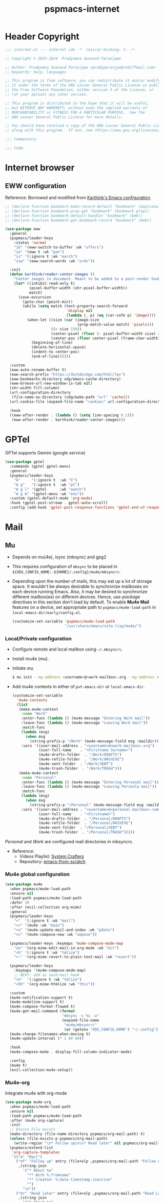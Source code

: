 #+title: pspmacs-internet
#+PROPERTY: header-args :tangle pspmacs-internet.el :mkdirp t :results no :eval no
#+auto_tangle: t

* Header Copyright
#+begin_src emacs-lisp
;;; internet.el --- internet ide -*- lexical-binding: t; -*-

;; Copyright © 2023-2024  Pradyumna Swanand Paranjape

;; Author: Pradyumna Swanand Paranjape <pradyparanjpe@rediffmail.com>
;; Keywords: help, languages

;; This program is free software; you can redistribute it and/or modify
;; it under the terms of the GNU Lesser General Public License as published by
;; the Free Software Foundation, either version 3 of the License, or
;; (at your option) any later version.

;; This program is distributed in the hope that it will be useful,
;; but WITHOUT ANY WARRANTY; without even the implied warranty of
;; MERCHANTABILITY or FITNESS FOR A PARTICULAR PURPOSE.  See the
;; GNU Lesser General Public License for more details.

;; You should have received a copy of the GNU Lesser General Public License
;; along with this program.  If not, see <https://www.gnu.org/licenses/>.

;;; Commentary:

;;; Code:
#+end_src

* Internet browser
** EWW configuration
Reference: Borrowed and modified from [[https://github.com/karthink/.emacs.d/blob/master/lisp/setup-org.el][Karthink's Emacs configuration]].
#+begin_src emacs-lisp
  ;; (declare-function bookmark-make-record-default "bookmark" (&optional no-file no-context posn))
  ;; (declare-function bookmark-prop-get "bookmark" (bookmark prop))
  ;; (declare-function bookmark-default-handler "bookmark" (bmk))
  ;; (declare-function bookmark-get-bookmark-record "bookmark" (bmk))

  (use-package eww
    :general
    (pspmacs/leader-keys
      :states 'normal
      "ib" '(eww-switch-to-buffer :wk "uffers")
      "io" '(eww t :wk "pen")
      "is" '(:ignore t :wk "earch")
      "isw" '(eww-search-words :wk "ords"))

    :init
    (defun karthink/reader-center-images ()
      "Center images in document. Meant to be added to a post-render hook."
      (let* ((inhibit-read-only t)
             (pixel-buffer-width (shr-pixel-buffer-width))
             match)
        (save-excursion
          (goto-char (point-min))
          (while (setq match (text-property-search-forward
                              'display nil
                              (lambda (_ p) (eq (car-safe p) 'image))))
            (when-let ((size (car (image-size
                                   (prop-match-value match) 'pixels)))
                       ((> size 150))
                       (center-pixel (floor (- pixel-buffer-width size) 2))
                       (center-pos (floor center-pixel (frame-char-width))))
              (beginning-of-line)
              (delete-horizontal-space)
              (indent-to center-pos)
              (end-of-line))))))

    :custom
    (eww-auto-rename-buffer t)
    (eww-search-prefix "https://duckduckgo.com/html/?q=")
    (eww-bookmarks-directory xdg/emacs-cache-directory)
    (eww-browse-url-new-window-is-tab nil)
    (shr-width fill-column)
    (url-configuration-directory
     (file-name-as-directory (xdg/make-path "url" 'cache)))
    (url-cookie-file (expand-file-name "cookies" url-configuration-directory))

    :hook
    ((eww-after-render . (lambda () (setq line-spacing 0.1)))
     (eww-after-render . karthink/reader-center-images)))
#+end_src

* GPTel
GPTel supports Gemini (google service)
#+begin_src emacs-lisp
  (use-package gptel
    :commands (gptel gptel-menu)
    :general
    (pspmacs/leader-keys
      "A"     '(:ignore t  :wk "I")
      "A g"   '(:ignore t  :wk "pt")
      "A g l" '(gptel      :wk "aunch")
      "A g m" '(gptel-menu :wk "enu"))
    :custom (gptel-default-mode 'org-mode)
    :hook (gptel-post-stream . gptel-auto-scroll)
    :config (add-hook 'gptel-post-response-functions 'gptel-end-of-response))
#+end_src

* Mail
** Mu
- Depends on mu(4e), isync (mbsync) and gpg2
- This requires configuration of =mbsync= to be placed in =${XDG_CONFIG_HOME:-${HOME}/.config}/mu4e/mbsyncrc=.
- Depending upon the number of mails, this may eat up a lot of storage space.
  It wouldn't be always desirable to synchronize mailboxes on each device running Emacs.
  Also, it may be desired to synchronize different mailbox(es) on different devices.
  Hence, /use-package/ directives in this section don't load by default.
  To enable *Mu4e Mail* features on a device, set appropriate path to =pspmacs/mu4e-load-path= in =local-emacs-dir/early/config.el=.

  #+begin_src emacs-lisp :tangle no
  (customize-set-variable 'pspmacs/mu4e-load-path
                          "/usr/share/emacs/site-lisp/mu4e/")
#+end_src

*** Local/Private configuration
- Configure remote and local mailbox using =~/.mbsyncrc=.
- Install mu4e (mu).
- Initiate mu
  #+begin_src bash :tangle no
    $ mu init --my-address <username>@<work-mailbox>.org --my-address <username>@<personal-mailbox>.com --maildir ~/.local/share/Mail
       #+end_src

- Add mu4e contexts in either of =pvt-emacs-dir= or =local-emacs-dir=.
  #+begin_src emacs-lisp :tangle no
    (customize-set-variable
      'mu4e-contexts
      (list
       (make-mu4e-context
        :name "Work"
        :enter-func (lambda () (mu4e-message "Entering Work mail"))
        :leave-func (lambda () (mu4e-message "Leaving Work mail"))
        :match-func
        (lambda (msg)
          (when msg
            (string-prefix-p "/Work" (mu4e-message-field msg :maildir))))
        :vars '((user-mail-address . "<username>@<work-mailbox>.org")
                (user-full-name    . "<Firstname Surname>")
                (mu4e-drafts-folder  . "/Work/DRAFTS")
                (mu4e-refile-folder  . "/Work/ARCHIVE")
                (mu4e-sent-folder  . "/Work/SENT")
                (mu4e-trash-folder  . "/Work/TRASH")))
       (make-mu4e-context
        :name "Personal"
        :enter-func (lambda () (mu4e-message "Entering Personal mail"))
        :leave-func (lambda () (mu4e-message "Leaving Personla mail"))
        :match-func
        (lambda (msg)
          (when msg
            (string-prefix-p "/Personal" (mu4e-message-field msg :maildir))))
        :vars '((user-mail-address . "<username>@<personal-mailbox>.com")
                (user-full-name    . "<Firstname>")
                (mu4e-drafts-folder  . "/Personal/DRAFTS")
                (mu4e-refile-folder  . "/Personal/ARCHIVE")
                (mu4e-sent-folder  . "/Personal/SENT")
                (mu4e-trash-folder  . "/Personal/TRASH")))))
#+end_src

#+begin_note
/Personal/ and /Work/ are configured mail directories in mbsyncrc.
#+end_note

- Reference:
  - Videos Playlist: [[https://www.youtube.com/watch?v=yZRyEhi4y44&list=PLEoMzSkcN8oM-kA19xOQc8s0gr0PpFGJQ][System Crafters]]
  - Repository: [[https://github.com/daviwil/emacs-from-scratch][emacs-from-scratch]]

*** Mu4e global configuration
#+begin_src emacs-lisp
  (use-package mu4e
    :when pspmacs/mu4e-load-path
    :ensure nil
    :load-path pspmacs/mu4e-load-path
    :defer 20
    :after (evil-collection org-mime)
    :general
    (pspmacs/leader-keys
      "<"  '(:ignore t :wk "mail")
      "<<" '(mu4e :wk "main")
      "<u" '(mu4e-update-mail-and-index :wk "pdate")
      "<c" '(mu4e-compose-new :wk "ompose"))

    (pspmacs/leader-keys :keymaps 'mu4e-compose-mode-map
      "oe" '(org-mime-edit-mail-in-org-mode :wk "dit")
      "<h" '(:ignore t :wk "tmlize")
      "<-" '(org-mime-revert-to-plain-text-mail :wk "revert"))

    (pspmacs/leader-keys
      :keymaps '(mu4e-compose-mode-map)
      ;; NEXT: add as send-mail hook
      "<h"  '(:ignore t :wk "tmlize")
      "<hh" '(org-mime-htmlize :wk "this"))

    :custom
    (mu4e-notification-support t)
    (mu4e-modeline-support t)
    (mu4e-compose-format-flowed t)
    (mu4e-get-mail-command (format
                            "mbsync -c %s -a"
                            (expand-file-name
                             "mu4e/mbsyncrc"
                             (or (getenv "XDG_CONFIG_HOME") "~/.config"))))
    (mu4e-change-filenames-when-moving t)
    (mu4e-update-interval (* 1 60 60))

    :hook
    (mu4e-compose-mode . display-fill-column-indicator-mode)

    :config
    (mu4e t)
    (evil-collection-mu4e-setup))
      #+end_src

*** Mu4e-org
Integrate mu4e with org-mode
#+begin_src emacs-lisp
  (use-package mu4e-org
    :when pspmacs/mu4e-load-path
    :ensure nil
    :load-path pspmacs/mu4e-load-path
    :after (mu4e org-capture)
    :init
    ;; Ensure File exists
    (make-directory (file-name-directory pspmacs/org-mail-path) t)
    (unless (file-exists-p pspmacs/org-mail-path)
      (write-region "\n* Follow up\n\n* Read later" nil pspmacs/org-mail-path))
    (pspmacs/extend-list
     'org-capture-templates
     `(("m" "Mail")
       ("mf" "Follow up" entry (file+olp ,pspmacs/org-mail-path "Follow up")
        ,(string-join
          '("* About %a"
            "** With %:fromname"
            "** Created: %:date-timestamp-inactive"
            "")
          "\n"))
       ("mr" "Read later" entry (file+olp ,pspmacs/org-mail-path "Read Later")
        ,(string-join
          '("* About %a"
            "** From %:fromname"
            "** Created: %:date-timestamp-inactive"
            "")
         "\n")))))
#+end_src

** Gnus
If [[*Mu][Mu4e]] is not enabled, we shall use the Gnus to read directly from the mail server.
Corresponding settings should be *private* and loaded appropriately from local or private [[file:~/.emacs.d/README.org::#inheritance][work-tree]].

#+begin_src emacs-lisp
  (use-package gnus
    :custom
    (gnus-select-method '(nnnil nil))
    (gnus-home-directory (xdg/make-path "gnus" 'cache :directory))
    (gnus-directory (xdg/make-path "gnus/News" 'cache :directory))
    (gnus-cache-directory (xdg/make-path "gnus/News/cache" 'cache :directory))
    (gnus-kill-files-directory (xdg/make-path "gnus/News" 'cache :directory))
    (gnus-article-save-directory (xdg/make-path "gnus/News" 'cache :directory))
    (gnus-init-file (xdg/make-path "gnus/.gnus" 'cache))
    (gnus-startup-file (xdg/make-path "gnus/.newsrc" 'cache))
    :config
    (add-to-list 'recentf-exclude (format "%s.*\\'" gnus-directory)))
      #+end_src

Set all mail-boxes as secondary select methods using the following template.
Set corresponding smtp addresses.
#+begin_src emacs-lisp :tangle no
  (use-package gnus
    :ensure nil
    :after message
    :custom
    (gnus-secondary-select-methods
     '((nnimap "work"
               (nnimap-address "<username>@<work-mailbox>.org")
               (nnimap-user "<username>")
               (nnimap-server-port "imaps")
               (nnimap-stream ssl)
               (nnir-search-engine imap)
               (nnmail-expiry-target "nnimap+work:Trash")
               (nnmail-expiry-wait 'immediate)))))
#+end_src

** Sendmail
Set [[help:smtpmail-servers-requiring-authorization][smtpmail-servers-requiring-authorization]] to a regular expression such as ="smtp\\.gmail\\.com"=.
#+begin_src emacs-lisp
  (use-package smtpmail
    :ensure nil
    :after message
    :custom
    (message-send-mail-function #'smtpmail-send-it)
    (send-mail-function #'smtpmail-send-it)
    (message-send-mail-function #'smtpmail-send-it)
    :hook
    (message-send . mml-secure-message-sign-pgpmime))
#+end_src

#+begin_src emacs-lisp :tangle no
  (use-package smtpmail
    :ensure nil
    :after message
    :custom
    gnus-posting-styles
    '(("work" (address "<username>@<work-mailbox>.org"))))
#+end_src

*** Org mime
#+begin_src emacs-lisp
  (use-package org-mime
    :commands (org-mime-confirm-when-no-multipart
               org-mime-edit-mail-in-org-mode)
    :defer 20
    :general
    (pspmacs/leader-keys
      :keymaps '(org-mode-map)
      "<h"  '(:ignore t :wk "tmlize")
      "<hb" '(org-mime-org-buffer-htmlize :wk "uffer")
      "<hs" '(org-mime-org-subtree-htmlize :wk "ubtree"))

    (pspmacs/leader-keys
      :keymaps '(org-mode-map)
      ;; NEXT: add as send-mail hook
      "<h"  '(:ignore t :wk "tmlize")
      "<hh" '(org-mime-htmlize :wk "this"))

    :custom
    (org-mime-export-options
     '(:section-numbers nil :with-author nil :with-toc nil))
    (org-mime-library 'mml)

    :hook
    (message-send . org-mime-confirm-when-no-multipart)
    (org-mime-html . (lambda ()
                       (org-mime-change-element-style
                        "pre"
                        (string-join
                         '("color: #959a9f"
                           "background-color: #000307"
                           "padding: 0.5em;")
                         "; ")))))
#+end_src

* native Emacs settings
#+begin_src emacs-lisp
  (use-package emacs
    :custom
    (mail-source-directory
     (expand-file-name
      "Maildir" (or (getenv "XDG_DATA_HOME")
                    (expand-file-name ".local/share" (getenv "HOME")))))
    (mail-default-directory (expand-file-name
      "Maildir/drafts" (or (getenv "XDG_DATA_HOME")
                           (expand-file-name ".local/share" (getenv "HOME")))))
    (message-auto-save-directory (expand-file-name
      "Maildir/drafts" (or (getenv "XDG_DATA_HOME")
                           (expand-file-name ".local/share" (getenv "HOME")))))
    (message-signature (format "\n\n-- \n%s" user-full-name))
    (browse-url-generic-program (or (executable-find "qutebrowser")
                                    (executable-find "firefox")
                                    (executable-find "chromium-freeworld")
                                    (executable-find "google-chrome")))
    (browse-url-browser-function 'browse-url-generic))
#+end_src

* Inherit from private and local
 #+begin_src emacs-lisp
   (pspmacs/load-inherit)
   ;;; pspmacs-internet.el ends here
#+end_src
